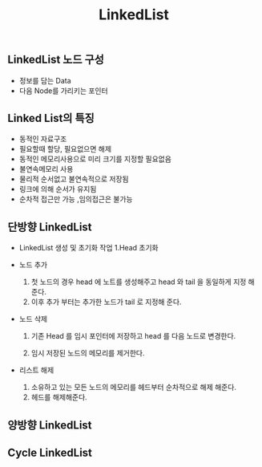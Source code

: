 #+TITLE: LinkedList
#+STARTUP:showall
** LinkedList 노드 구성
   - 정보를 담는 Data
   - 다음 Node를 가리키는 포인터
** Linked List의 특징
   - 동적인 자료구조
   - 필요할때 할당, 필요없으면 해제
   - 동적인 메모리사용으로 미리 크기를 지정할 필요없음
   - 불연속메모리 사용
   - 물리적 순서없고 불연속적으로 저장됨
   - 링크에 의해 순서가 유지됨
   - 순차적 접근만 가능 ,임의접근은 불가능


** 단방향 LinkedList
   - LinkedList 생성 및 초기화 작업 
     1.Head 초기화


   - 노드 추가
     1. 첫 노드의 경우 head 에 노트를 생성해주고 head 와 tail 을 동일하게 지정 해준다.
     2. 이후 추가 부터는 추가한 노드가 tail 로 지정해 준다. 

   - 노드 삭제
     1. 기존 Head 를 임시 포인터에 저장하고 head 를 다음 노드로 변경한다.

     2. 임시 저장된 노드의 메모리를 제거한다.

   - 리스트 해제
     1. 소유하고 있는 모든 노드의 메모리를 헤드부터 순차적으로 해제 해준다.
     2. 헤드를 해제해준다.


** 양방향 LinkedList

** Cycle LinkedList

